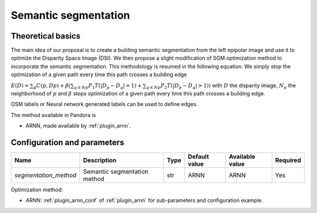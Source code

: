 .. _semantic_segmentation:

Semantic segmentation
=====================

Theoretical basics
------------------

The main idea of our proposal is to create a building semantic segmentation from the left epipolar image and use it to optimize the Disparity Space Image (DSI).
We then propose a slight modification of SGM optimization method to incorporate the semantic segmentation. This methodology is resumed in the following equation.
We simply stop the optimization of a given path every time this path crosses a building edge

:math:`E(D) = \sum_{p}{C(p,Dp)} + \beta(\sum_{q \in Np}{P_{1}T(|D_{p} - D_{q}|=1)} + \sum_{q \in Np}{P_{2}T(|D_{p} - D_{q}|>1)})`
with :math:`D` the disparity image, :math:`N_{p}` the neighborhood of :math:`p` and :math:`\beta` stops optimization of a given path every time this path crosses a building edge.

OSM labels or Neural network generated labels can be used to define edges.

The method available in Pandora is

- ARNN, made available by :ref:`plugin_arnn`.


Configuration and parameters
----------------------------

.. csv-table::

    **Name**,**Description**,**Type**,**Default value**,**Available value**,**Required**
    *segmentation_method*,Semantic segmentation method,str,ARNN,ARNN,Yes

Optimization method:

- *ARNN*: :ref:`plugin_arnn_conf` of :ref:`plugin_arnn` for sub-parameters and configuration example.
